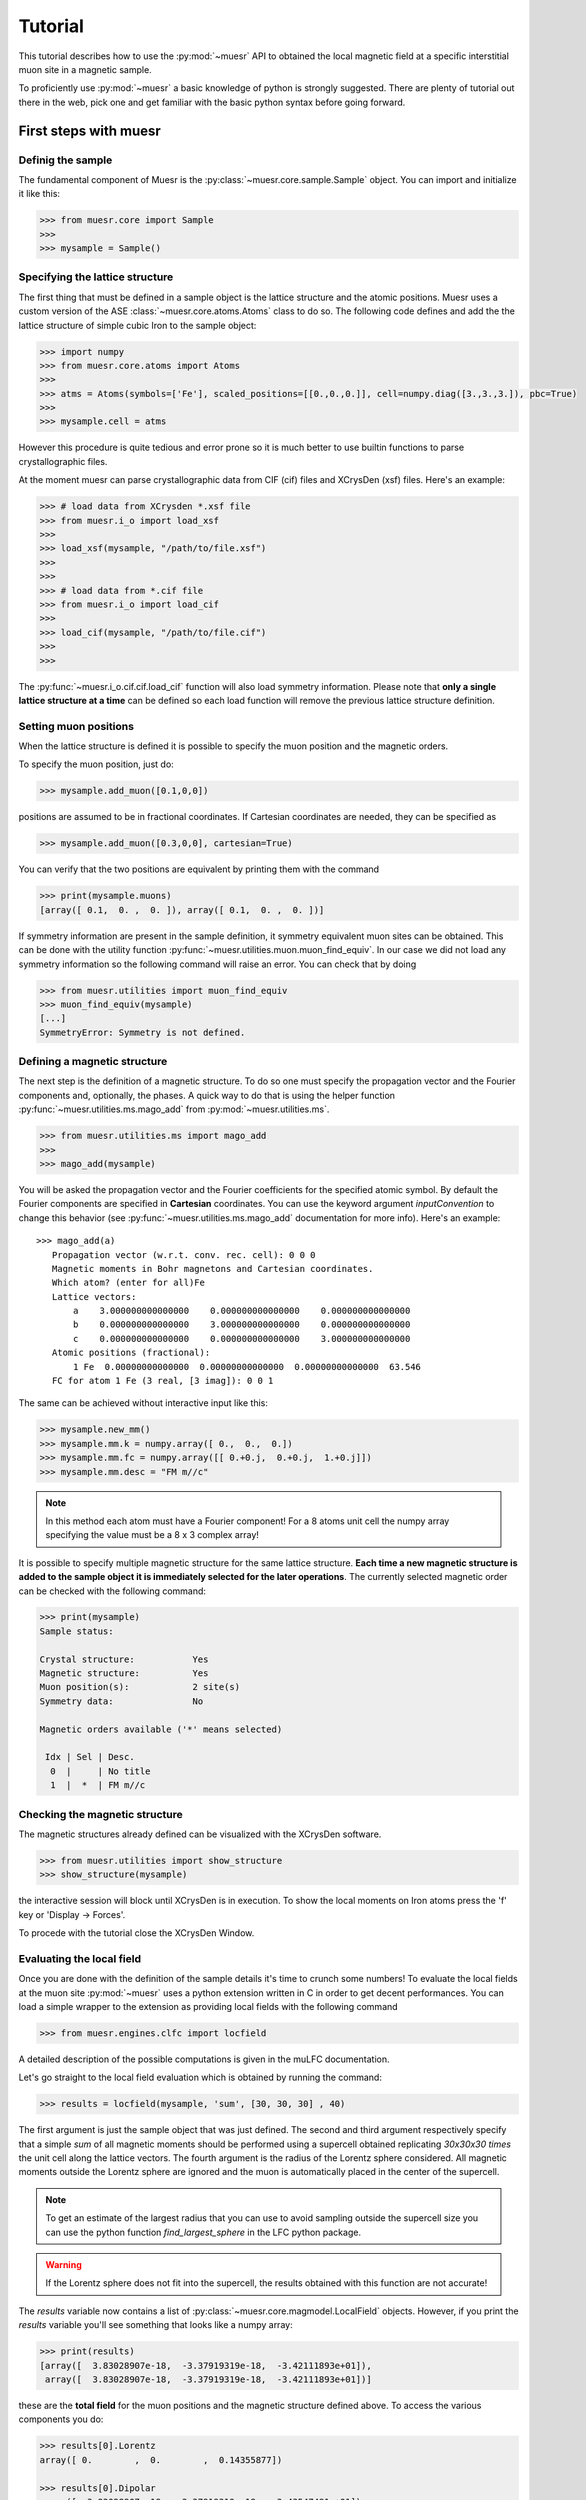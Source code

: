 Tutorial
========

This tutorial describes how to use the :py:mod:`~muesr` API to obtained
the local magnetic field at a specific interstitial muon site in a magnetic
sample.

To proficiently use :py:mod:`~muesr` a basic knowledge of python is
strongly suggested. There are plenty of tutorial out there in the web, pick
one and get familiar with the basic python syntax before going forward.


First steps with muesr
---------------------------

Definig the sample
+++++++++++++++++++++++++++++++++

The fundamental component of Muesr is the :py:class:`~muesr.core.sample.Sample` object.
You can import and initialize it like this:

.. code-block:: python
    
    >>> from muesr.core import Sample
    >>>
    >>> mysample = Sample()

Specifying the lattice structure
++++++++++++++++++++++++++++++++++++

The first thing that must be defined in a sample object is the lattice structure
and the atomic positions. Muesr uses a custom version of the ASE :class:`~muesr.core.atoms.Atoms` class
to do so. 
The following code defines and add the the lattice structure of simple cubic Iron
to the sample object:

.. code-block:: python
    
    >>> import numpy
    >>> from muesr.core.atoms import Atoms
    >>> 
    >>> atms = Atoms(symbols=['Fe'], scaled_positions=[[0.,0.,0.]], cell=numpy.diag([3.,3.,3.]), pbc=True)
    >>> 
    >>> mysample.cell = atms
    
However this procedure is quite tedious and error prone so it is much better to use 
builtin functions to parse crystallographic files.

At the moment muesr can parse crystallographic data from CIF (cif) files
and XCrysDen (xsf) files.
Here's an example:

.. code-block:: python
    
    >>> # load data from XCrysden *.xsf file
    >>> from muesr.i_o import load_xsf
    >>> 
    >>> load_xsf(mysample, "/path/to/file.xsf")
    >>> 
    >>> 
    >>> # load data from *.cif file
    >>> from muesr.i_o import load_cif
    >>> 
    >>> load_cif(mysample, "/path/to/file.cif")
    >>> 
    >>> 


The :py:func:`~muesr.i_o.cif.cif.load_cif` function will also load symmetry information. 
Please note that **only a single lattice structure at a time** can be
defined so each load function will remove the previous lattice structure
definition.

Setting muon positions
++++++++++++++++++++++

When the lattice structure is defined it is possible to specify the
muon position and the magnetic orders.

To specify the muon position, just do:

.. code-block:: python
    
    >>> mysample.add_muon([0.1,0,0])
    
positions are assumed to be in fractional coordinates. If Cartesian coordinates
are needed, they can be specified as

.. code-block:: python
    
    >>> mysample.add_muon([0.3,0,0], cartesian=True)

You can verify that the two positions are equivalent by printing them with
the command

.. code-block:: python
    
    >>> print(mysample.muons)
    [array([ 0.1,  0. ,  0. ]), array([ 0.1,  0. ,  0. ])]

If symmetry information are present in the sample definition, it
symmetry equivalent muon sites can be obtained.
This can be done with the utility function :py:func:`~muesr.utilities.muon.muon_find_equiv`.
In our case we did not load any symmetry information so the 
following command will raise an error.
You can check that by doing

.. code-block:: python
    
    >>> from muesr.utilities import muon_find_equiv
    >>> muon_find_equiv(mysample)
    [...]
    SymmetryError: Symmetry is not defined.
    



Defining a magnetic structure
++++++++++++++++++++++++++++++

The next step is the definition of a magnetic structure. To do so one 
must specify the propagation vector and the Fourier components and, 
optionally, the phases.
A quick way to do that is using the helper function :py:func:`~muesr.utilities.ms.mago_add` from
:py:mod:`~muesr.utilities.ms`. 

.. code-block:: python
    
    >>> from muesr.utilities.ms import mago_add
    >>> 
    >>> mago_add(mysample)
    
You will be asked the propagation vector and the Fourier coefficients
for the specified atomic symbol. By default the Fourier components are
specified in **Cartesian** coordinates. You can use the keyword argument
`inputConvention` to change this behavior (see :py:func:`~muesr.utilities.ms.mago_add`
documentation for more info).
Here's an example::

     >>> mago_add(a)
        Propagation vector (w.r.t. conv. rec. cell): 0 0 0
        Magnetic moments in Bohr magnetons and Cartesian coordinates.
        Which atom? (enter for all)Fe
        Lattice vectors:
            a    3.000000000000000    0.000000000000000    0.000000000000000
            b    0.000000000000000    3.000000000000000    0.000000000000000
            c    0.000000000000000    0.000000000000000    3.000000000000000
        Atomic positions (fractional):
            1 Fe  0.00000000000000  0.00000000000000  0.00000000000000  63.546
        FC for atom 1 Fe (3 real, [3 imag]): 0 0 1
        
The same can be achieved without interactive input like this:

.. code-block:: python
    
    >>> mysample.new_mm()
    >>> mysample.mm.k = numpy.array([ 0.,  0.,  0.])
    >>> mysample.mm.fc = numpy.array([[ 0.+0.j,  0.+0.j,  1.+0.j]])
    >>> mysample.mm.desc = "FM m//c"

.. note::
   In this method each atom must have a Fourier component! For a 8 atoms
   unit cell the numpy array specifying the value must be a 8 x 3 complex
   array!
   


It is possible to specify multiple magnetic structure for the same lattice
structure. **Each time a new magnetic structure is added to the sample
object it is immediately selected for the later operations**.
The currently selected magnetic order can be checked with the following
command:

.. code-block:: python
    
    >>> print(mysample)
    Sample status: 
    
    Crystal structure:           Yes
    Magnetic structure:          Yes
    Muon position(s):            2 site(s)
    Symmetry data:               No
    
    Magnetic orders available ('*' means selected)
    
     Idx | Sel | Desc. 
      0  |     | No title
      1  |  *  | FM m//c



Checking the magnetic structure
+++++++++++++++++++++++++++++++

The magnetic structures already defined can be visualized with the XCrysDen
software.


.. code-block:: python

    >>> from muesr.utilities import show_structure
    >>> show_structure(mysample)

the interactive session will block until XCrysDen is in execution.
To show the local moments on Iron atoms press the 'f' key or 'Display -> Forces'.

.. image:: tutorial_xcrysden_forces.png
   :height: 370
   :width: 391
   :alt: XCrysden window showing Fe moments

To procede with the tutorial close the XCrysDen Window.



Evaluating the local field
++++++++++++++++++++++++++

Once you are done with the definition of the sample details it's time to
crunch some numbers!
To evaluate the local fields at the muon site :py:mod:`~muesr` uses a 
python extension written in C in order to get decent performances.
You can load a simple wrapper to the extension as providing local fields
with the following command 

.. code-block:: python

    >>> from muesr.engines.clfc import locfield

A detailed description of the possible computations is given in the 
muLFC documentation.

Let's go straight to the local field evaluation which is obtained by 
running the command: 

.. code-block:: python

    >>> results = locfield(mysample, 'sum', [30, 30, 30] , 40)

The first argument is just the sample object that was just defined.
The second and third argument respectively specify that
a simple *sum* of all magnetic moments should be performed using a supercell
obtained replicating  *30x30x30 times* the unit cell along the lattice vectors.
The fourth argument is the radius of the Lorentz sphere considered.
All magnetic moments outside the Lorentz sphere are ignored and
the muon is automatically placed in the center of the supercell.


.. note::
   To get an estimate of the largest radius that you can use to avoid 
   sampling outside the supercell size you can use the python
   function `find_largest_sphere` in the LFC python package.

.. warning::
   If the Lorentz sphere does not fit into the supercell, the results 
   obtained with this function are not accurate!


The `results` variable now contains a list of 
:py:class:`~muesr.core.magmodel.LocalField` objects.
However, if you print the `results` variable you'll see something that looks like
a numpy array: 

.. code-block:: python

    >>> print(results)
    [array([  3.83028907e-18,  -3.37919319e-18,  -3.42111893e+01]),
     array([  3.83028907e-18,  -3.37919319e-18,  -3.42111893e+01])]


    
these are the **total field** for the muon positions and the magnetic structure 
defined above. To access the various components you do: 

.. code-block:: python

    >>> results[0].Lorentz
    array([ 0.        ,  0.        ,  0.14355877])
    
    >>> results[0].Dipolar
    array([  3.83028907e-18,  -3.37919319e-18,  -3.43547481e+01])
    
    >>> results[0].Contact
    array([ 0.,  0.,  0.])


And you are done! Remember that all results are in Tesla units.


Saving for later use
++++++++++++++++++++


The current sample definition can be stored in a file with the following
command:

.. code-block:: python

    >>> from muesr.i_o import save_sample
    >>> save_sample(mysample, '/path/to/mysample.yaml')
    
and later loaded with 

.. code-block:: python

    >>> from muesr.i_o import load_sample
    >>> mysample_again = load_sample('/path/to/mysample.yaml')
    









